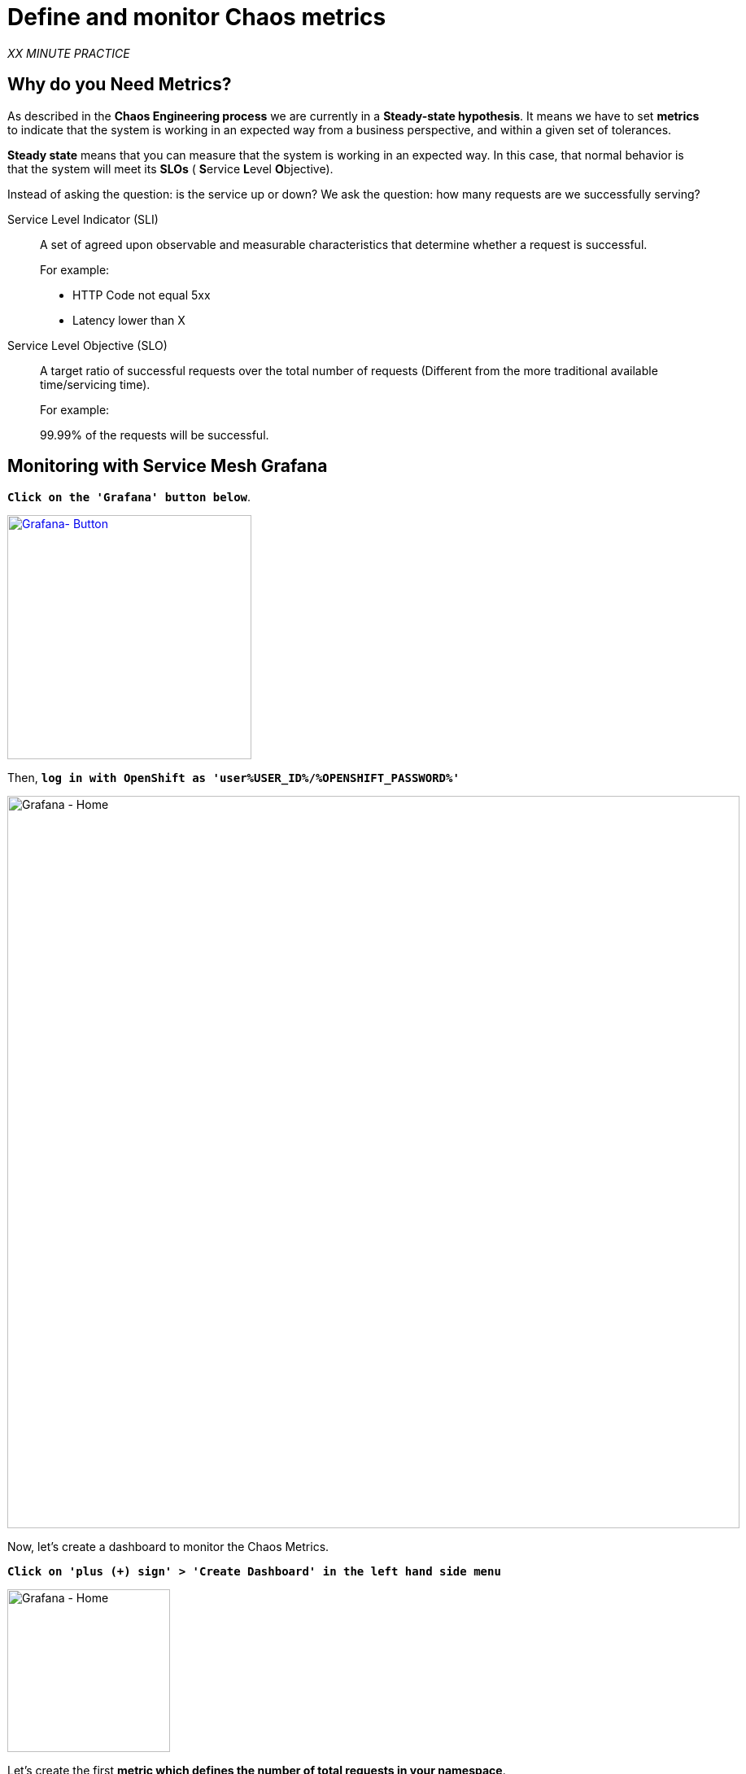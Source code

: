 :markup-in-source: verbatim,attributes,quotes
:CHE_URL: http://codeready-workspaces.%APPS_HOSTNAME_SUFFIX%
:USER_ID: %USER_ID%
:OPENSHIFT_PASSWORD: %OPENSHIFT_PASSWORD%
:KIALI_URL: https://kiali-istio-system.%APPS_HOSTNAME_SUFFIX%
:GRAFANA_URL: https://grafana-istio-system.%APPS_HOSTNAME_SUFFIX%
:COOLSTORE_HOMEPAGE: http://web-chaos-engineering{USER_ID}.%APPS_HOSTNAME_SUFFIX%
:DASHBOARD_GIT_URL: https://raw.githubusercontent.com/mcouliba/chaos-engineering-workshop/%WORKSHOP_GIT_REF%/grafana/chaos-engineering-dashboard.json

= Define and monitor Chaos metrics

_XX MINUTE PRACTICE_


== Why do you Need Metrics?

As described in the **Chaos Engineering process** we are currently in a **Steady-state hypothesis**. It means we have to set **metrics** to indicate that the system is working in an expected way from a business perspective, and within a given set of tolerances.

**Steady state** means that you can measure that the system is working in an expected way. In this case, that normal behavior is that the system will meet its **SLOs** ( **S**ervice **L**evel **O**bjective). 

Instead of asking the question: is the service up or down?
We ask the question: how many requests are we successfully serving?

[tabs]
====
Service Level Indicator (SLI)::
+
--
A set of agreed upon observable and measurable characteristics that determine whether a request is successful.

For example:

* HTTP Code not equal 5xx
* Latency lower than X
--

Service Level Objective (SLO)::
+
--
A target ratio of successful requests over the total number of requests (Different from the more traditional available time/servicing time).

For example: 

99.99% of the requests will be successful. 
--

====

== Monitoring with Service Mesh Grafana

`*Click on the 'Grafana' button below*`.

[link={GRAFANA_URL}]
[role='params-link']
image::grafana-button.png[Grafana- Button, 300]

Then, `*log in with OpenShift as 'user{USER_ID}/{OPENSHIFT_PASSWORD}'*`

image::grafana-home.png[Grafana - Home,900]

Now, let's create a dashboard to monitor the Chaos Metrics.

`*Click on  'plus (+) sign' > 'Create Dashboard' in the left hand side menu*`

image::grafana-create-dashboard.png[Grafana - Home,200]

Let's create the first **metric which defines the number of total requests in your namespace**.

`*Click on the 'Add Query'*`

image::grafana-panel-actions.png[Grafana - Home,500]

You are going to define the metric using a query language called **PromQL** (Prometheus Query Language).
This language will let you select and aggregate time series data in real time.

You will use the following incremental approach to understand and translate the first metric to PromQL expressions.

`*Enter the following expression into the 'Metrics' field for the Query 'A'*`:

image::grafana-add-query.png[Grafana - Home,700]

.Query Settings
[%header,cols=3*]
|===
|Step
|PromQL
|Description

|Step 1
a|**_istio_requests_total_**
|This is an https://istio.io/latest/docs/reference/config/metrics/[Istio standard metric^] exported to Prometheus by default.
It is a Counter measuring the total number of requests that have come through the Entire Service Mesh. This metric has several 
dimensions, per time series in a range vector

|Step 2
|**_istio_requests_total**{reporter="source", namespace="chaos-engineering{USER_ID}"}_
|Filter the metric to use only the inbound requests (_reporter="source"_) from your environment (_namespace="chaos-engineering{USER_ID}"_)  

|Step 3
|_increase(**istio_requests_total{reporter="source", namespace="chaos-engineering{USER_ID}**"}[1m])_
|Adding increase(), the query returns the only number of requests as measured over the last minute per time series.

|Step 4
|_sum(**increase(istio_requests_total{reporter="source", namespace="chaos-engineering{USER_ID}**"}[1m]))_
|Adding sum(), the query returns the total of requests within the namespace

|===

As result, you should be a time graph similar to the following one:

image::grafana-number-total-graph.png[Grafana - Home,700]

Then, `*click on 'Visualization Settings' icon on the left hand sidebar and enter the following parameters:*`

.Singlestat Settings
[%header,cols=3*]
|===
|Parameter
|Value
|Description

|Visualization 
|**Singlestat**
|

|Unit 
|**Throughput ops/min (opm)**
|

|Spark Lines
|**Show** enabled
|

|===

image::grafana-visualization-settings.png[Grafana - Home,500]

Finally, `*click on the 'General Settings' icon and enter the following parameters:*`

.General Settings
[%header,cols=3*]
|===
|Parameter
|Value
|Description

|Title 
|**Global Request Volume**
|

|===

image::grafana-general-settings.png[Grafana - Home,500]

**Congratulations!!!** You just created your first Chaos Metrics in a Grafana dashboard!

image::grafana-number-total-singlestat.png[Grafana - Home,400]     


Creating an additional **METRIC** called **Global Success Rate (non 5xx responses) **

After creating the METRIC of all requests we can define a METRIC of all SUCCESSFULL REQUESTS (~ error code 5XX) :

 Total Requests: sum(increase(istio_requests_total{}[$time_interval]))

 Successful requests: sum(increase(istio_requests_total{response_code!~"5.*"}[$time_interval])) 
 in our case :

_sum(increase(istio_requests_total{reporter="source", namespace="chaos-engineering{USER_ID}", response_code!~"5.*"}[1m]))/ sum(rate(istio_requests_total{reporter="source", namespace="chaos-engineering{USER_ID}"}[1m]))_

image::grafana-global-success-rate-step-1.png[Grafana - Home,900]

Now let's create this new **Global Success Rate (non 5xx responses) ** METRIC value 

`*Click on the  (1) 'Add Panel' button *`

image::grafana-add-panel.png[Grafana - Add Panel,100]

and 

`*Click on the  (2) 'Add Query' icon *`

image::grafana-add-query-step1.png[Grafana - Add Query,200]

`*Enter the following expression into the 'Metrics' field for the Query 'A'*`:

image::grafana-add-query.png[Grafana - Home,700]

.Query Settings
[%header,cols=3*]
|===
|Step
|PromQL
|Description

|Step 1
a|_sum(increase(istio_requests_total{reporter="source", namespace="chaos-engineering{USER_ID}", response_code!~"5.*"}[1m]))/ sum(rate(istio_requests_total{reporter="source", namespace="chaos-engineering{USER_ID}"}[1m]))_
| **Global Success Rate**  is a ratio betwen the number of successfull request and the number of http requests.

|===



Then, `*click on 'Visualization Settings' icon on the left hand sidebar and enter the following parameters:*`

.Singlestat Settings
[%header,cols=3*]
|===
|Parameter
|Value
|Description

|Visualization 
|**Singlestat**
|

|Unit 
|**percent (0.0-1.0)**
|

|Thresholds 
|**95,99,99.5**
|

|Spark Lines
|**Show** and **Full height** enabled
|


|===

image::grafana-gsr-step2.png[Grafana - GSR setup ,900]

Finally, `*click on the 'General Settings' icon and enter the following parameters:*`

.General Settings
[%header,cols=3*]
|===
|Parameter
|Value
|Description

|Title 
|**Global Success Rate (non 5xx responses)**
|

|===

image::grafana-general-settings-step3.png[Grafana - Home,700]

**Congratulations!!!** You just created your second Chaos Metrics **Global Success Rate (non 5xx responses)** in a Grafana dashboard!



== Import the Chaos Engineering Dashboard

You just learnt how to create a Grafana Dashboard. Now, let's import the full Grafana Dashboard needed to the chaos experiments.

`*Click on the following link, {DASHBOARD_GIT_URL}[Chaos Engineering Dashboard^] and copy the content*`

In {GRAFANA_URL}[Grafana^], `*Click on  'plus (+) sign' > 'Import Dashboard' in the left hand side menu*`

image::grafana-import-dashboard.png[Grafana - Home,200]

Then, `*paste the JSON content and click on 'Load' > 'Import'*`

image::grafana-load-dashboard.png[Grafana - Home,700]

If you are receiving an error mentioning ** A dashboard in this folder with the same name already exists**  add  'user{USER_ID}'in the Name 

image::error-import-grafana.png[Grafana import Error - Home,900]

You have now access the Chaos Engineering Dashboard.

image::grafana-chaos-engineering-dashboard.png[Grafana - Home,500]

== Explore the Chaos Engineering Dashboard

Find here the full Grafana Dashboard imported 

image::full-grafana-dashboard.png[Grafana - Home,900]

To explore this Dashboard we can see it as : 

* [Red] one filter selection block in which we are selecting a namespace [Pink] here chaos-engineering{USER_ID} and a service [Cyan] of the Travel application 
* [Blue] Block A all metrics relative to the namespace on which the application is deployed
* [Yellow] Block B all metrics relative to a specified service

image::dashboard-explained.png[Grafana - Home,900]

If we are zooming in Block A relative to the **NAMESPACE chaos-engineering{USER_ID}** we can see :

* [Red] Global Request Volume => the total number of requests
* [Yellow] Global Success Rate => A target ratio of successful requests over the total number of requests .
* [Blue] 4xx and 5xx => Total of requests in Error HTTP 4xx and 5xx
* [Cyan] list of all services name available in the namespace chaos-engineering{USER_ID}
* [Pink] Number of requests by services
* [Brown] Latency per services
* [Green] Success of requests per services => Ratio of successful request associated to the service
 
image::grafana-block-A.png[Grafana - Home,900]


If we are zooming in Block B relative to the **SERVICE** selected we can see : 

* [Brown] Error Rate in the service selected => Ratio of error associated to the service selected
* [Pink]  Success Rate => to identify WHEN HTTP error occur in the service call
* [Blue] Latency value for the service 
* [Green] Request Duration for the service

image::grafana-block-B.png[Grafana - Home,900]

**Important Note** : all metrics have to be measured over a time window (typically a month) but especially for this Workshop here we are taking the minute [1m] to see some change in the Dashboard. 